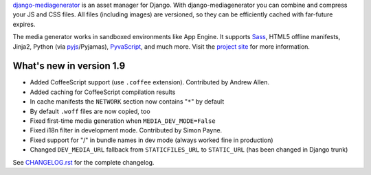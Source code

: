 django-mediagenerator_ is an asset manager for Django.
With django-mediagenerator you can combine and compress your JS
and CSS files. All files (including images) are versioned, so they
can be efficiently cached with far-future expires.

The media generator works in sandboxed environments like App Engine.
It supports Sass_, HTML5 offline manifests,  Jinja2,
Python (via pyjs_/Pyjamas), PyvaScript_, and much more. Visit the
`project site`_ for more information.

What's new in version 1.9
=============================================================

* Added CoffeeScript support (use ``.coffee`` extension). Contributed by Andrew Allen.
* Added caching for CoffeeScript compilation results
* In cache manifests the ``NETWORK`` section now contains "``*``" by default
* By default ``.woff`` files are now copied, too
* Fixed first-time media generation when ``MEDIA_DEV_MODE=False``
* Fixed i18n filter in development mode. Contributed by Simon Payne.
* Fixed support for "/" in bundle names in dev mode (always worked fine in production)
* Changed ``DEV_MEDIA_URL`` fallback from ``STATICFILES_URL`` to ``STATIC_URL`` (has been changed in Django trunk)

See `CHANGELOG.rst`_ for the complete changelog.

.. _django-mediagenerator: http://www.allbuttonspressed.com/projects/django-mediagenerator
.. _project site: django-mediagenerator_
.. _Sass: http://sass-lang.com/
.. _pyjs: http://pyjs.org/
.. _PyvaScript: http://www.allbuttonspressed.com/projects/pyvascript
.. _CHANGELOG.rst: https://bitbucket.org/wkornewald/django-mediagenerator/src/tip/CHANGELOG.rst
